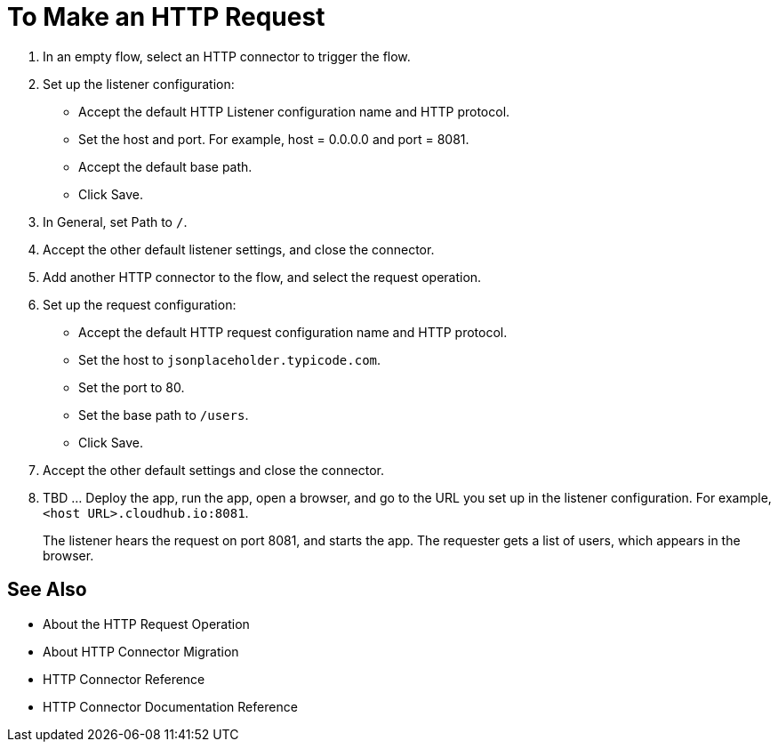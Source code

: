 = To Make an HTTP Request

. In an empty flow, select an HTTP connector to trigger the flow.
. Set up the listener configuration: 
+
* Accept the default HTTP Listener configuration name and HTTP protocol. 
* Set the host and port. For example, host = 0.0.0.0 and port = 8081. 
* Accept the default base path.
* Click Save.
+
. In General, set Path to `/`.
. Accept the other default listener settings, and close the connector.
. Add another HTTP connector to the flow, and select the request operation. 
. Set up the request configuration:
+
* Accept the default HTTP request configuration name and HTTP protocol.
* Set the host to `jsonplaceholder.typicode.com`.
* Set the port to 80.
* Set the base path to `/users`.
* Click Save.
+
. Accept the other default settings and close the connector.
. TBD ... Deploy the app, run the app, open a browser, and go to the URL you set up in the listener configuration. For example, `<host URL>.cloudhub.io:8081`.
+
The listener hears the request on port 8081, and starts the app. The requester gets a list of users, which appears in the browser.

== See Also

* About the HTTP Request Operation
* About HTTP Connector Migration
* HTTP Connector Reference
* HTTP Connector Documentation Reference
